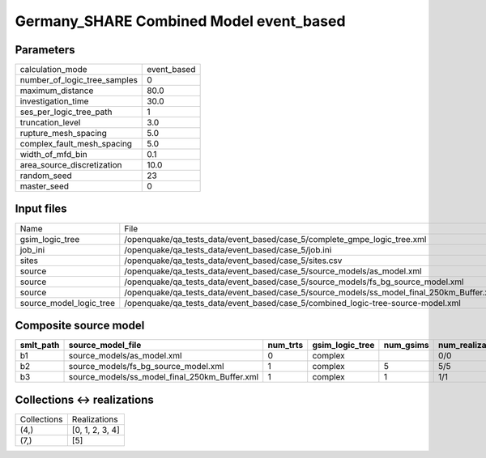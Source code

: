 Germany_SHARE Combined Model event_based
========================================

Parameters
----------
============================ ===========
calculation_mode             event_based
number_of_logic_tree_samples 0          
maximum_distance             80.0       
investigation_time           30.0       
ses_per_logic_tree_path      1          
truncation_level             3.0        
rupture_mesh_spacing         5.0        
complex_fault_mesh_spacing   5.0        
width_of_mfd_bin             0.1        
area_source_discretization   10.0       
random_seed                  23         
master_seed                  0          
============================ ===========

Input files
-----------
======================= =========================================================================================
Name                    File                                                                                     
gsim_logic_tree         /openquake/qa_tests_data/event_based/case_5/complete_gmpe_logic_tree.xml                 
job_ini                 /openquake/qa_tests_data/event_based/case_5/job.ini                                      
sites                   /openquake/qa_tests_data/event_based/case_5/sites.csv                                    
source                  /openquake/qa_tests_data/event_based/case_5/source_models/as_model.xml                   
source                  /openquake/qa_tests_data/event_based/case_5/source_models/fs_bg_source_model.xml         
source                  /openquake/qa_tests_data/event_based/case_5/source_models/ss_model_final_250km_Buffer.xml
source_model_logic_tree /openquake/qa_tests_data/event_based/case_5/combined_logic-tree-source-model.xml         
======================= =========================================================================================

Composite source model
----------------------
========= ============================================= ======== =============== ========= ================ ===========
smlt_path source_model_file                             num_trts gsim_logic_tree num_gsims num_realizations num_sources
========= ============================================= ======== =============== ========= ================ ===========
b1        source_models/as_model.xml                    0        complex                   0/0              6          
b2        source_models/fs_bg_source_model.xml          1        complex         5         5/5              85         
b3        source_models/ss_model_final_250km_Buffer.xml 1        complex         1         1/1              51         
========= ============================================= ======== =============== ========= ================ ===========

Collections <-> realizations
----------------------------
=========== ===============
Collections Realizations   
(4,)        [0, 1, 2, 3, 4]
(7,)        [5]            
=========== ===============